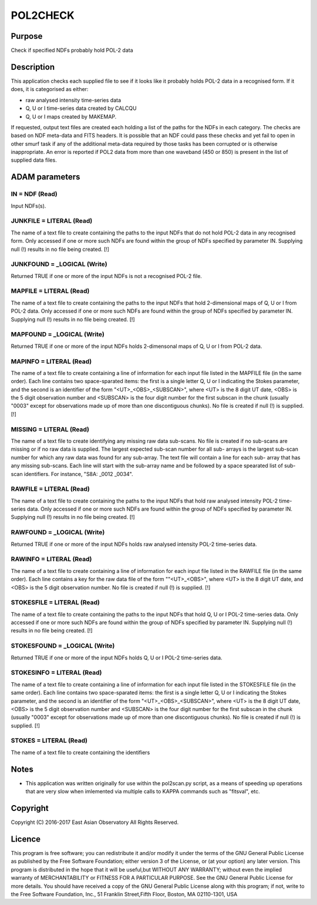 

POL2CHECK
=========


Purpose
~~~~~~~
Check if specified NDFs probably hold POL-2 data


Description
~~~~~~~~~~~
This application checks each supplied file to see if it looks like it
probably holds POL-2 data in a recognised form. If it does, it is
categorised as either:


+ raw analysed intensity time-series data
+ Q, U or I time-series data created by CALCQU
+ Q, U or I maps created by MAKEMAP.

If requested, output text files are created each holding a list of the
paths for the NDFs in each category.
The checks are based on NDF meta-data and FITS headers. It is possible
that an NDF could pass these checks and yet fail to open in other
smurf task if any of the additional meta-data required by those tasks
has been corrupted or is otherwise inappropriate.
An error is reported if POL2 data from more than one waveband (450 or
850) is present in the list of supplied data files.


ADAM parameters
~~~~~~~~~~~~~~~



IN = NDF (Read)
```````````````
Input NDFs(s).



JUNKFILE = LITERAL (Read)
`````````````````````````
The name of a text file to create containing the paths to the input
NDFs that do not hold POL-2 data in any recognised form. Only accessed
if one or more such NDFs are found within the group of NDFs specified
by parameter IN. Supplying null (!) results in no file being created.
[!]



JUNKFOUND = _LOGICAL (Write)
````````````````````````````
Returned TRUE if one or more of the input NDFs is not a recognised
POL-2 file.



MAPFILE = LITERAL (Read)
````````````````````````
The name of a text file to create containing the paths to the input
NDFs that hold 2-dimensional maps of Q, U or I from POL-2 data. Only
accessed if one or more such NDFs are found within the group of NDFs
specified by parameter IN. Supplying null (!) results in no file being
created. [!]



MAPFOUND = _LOGICAL (Write)
```````````````````````````
Returned TRUE if one or more of the input NDFs holds 2-dimensonal maps
of Q, U or I from POL-2 data.



MAPINFO = LITERAL (Read)
````````````````````````
The name of a text file to create containing a line of information for
each input file listed in the MAPFILE file (in the same order). Each
line contains two space-sparated items: the first is a single letter
Q, U or I indicating the Stokes parameter, and the second is an
identifier of the form "<UT>_<OBS>_<SUBSCAN>", where <UT> is the 8
digit UT date, <OBS> is the 5 digit observation number and <SUBSCAN>
is the four digit number for the first subscan in the chunk (usually
"0003" except for observations made up of more than one discontiguous
chunks). No file is created if null (!) is supplied. [!]



MISSING = LITERAL (Read)
````````````````````````
The name of a text file to create identifying any missing raw data
sub-scans. No file is created if no sub-scans are missing or if no raw
data is supplied. The largest expected sub-scan number for all sub-
arrays is the largest sub-scan number for which any raw data was found
for any sub-array. The text file will contain a line for each sub-
array that has any missing sub-scans. Each line will start with the
sub-array name and be followed by a space spearated list of sub-scan
identifiers. For instance, "S8A: _0012 _0034".



RAWFILE = LITERAL (Read)
````````````````````````
The name of a text file to create containing the paths to the input
NDFs that hold raw analysed intensity POL-2 time-series data. Only
accessed if one or more such NDFs are found within the group of NDFs
specified by parameter IN. Supplying null (!) results in no file being
created. [!]



RAWFOUND = _LOGICAL (Write)
```````````````````````````
Returned TRUE if one or more of the input NDFs holds raw analysed
intensity POL-2 time-series data.



RAWINFO = LITERAL (Read)
````````````````````````
The name of a text file to create containing a line of information for
each input file listed in the RAWFILE file (in the same order). Each
line contains a key for the raw data file of the form ""<UT>_<OBS>",
where <UT> is the 8 digit UT date, and <OBS> is the 5 digit
observation number. No file is created if null (!) is supplied. [!]



STOKESFILE = LITERAL (Read)
```````````````````````````
The name of a text file to create containing the paths to the input
NDFs that hold Q, U or I POL-2 time-series data. Only accessed if one
or more such NDFs are found within the group of NDFs specified by
parameter IN. Supplying null (!) results in no file being created. [!]



STOKESFOUND = _LOGICAL (Write)
``````````````````````````````
Returned TRUE if one or more of the input NDFs holds Q, U or I POL-2
time-series data.



STOKESINFO = LITERAL (Read)
```````````````````````````
The name of a text file to create containing a line of information for
each input file listed in the STOKESFILE file (in the same order).
Each line contains two space-sparated items: the first is a single
letter Q, U or I indicating the Stokes parameter, and the second is an
identifier of the form "<UT>_<OBS>_<SUBSCAN>", where <UT> is the 8
digit UT date, <OBS> is the 5 digit observation number and <SUBSCAN>
is the four digit number for the first subscan in the chunk (usually
"0003" except for observations made up of more than one discontiguous
chunks). No file is created if null (!) is supplied. [!]



STOKES = LITERAL (Read)
```````````````````````
The name of a text file to create containing the identifiers



Notes
~~~~~


+ This application was written originally for use within the
  pol2scan.py script, as a means of speeding up operations that are very
  slow when imlemented via multiple calls to KAPPA commands such as
  "fitsval", etc.




Copyright
~~~~~~~~~
Copyright (C) 2016-2017 East Asian Observatory All Rights Reserved.


Licence
~~~~~~~
This program is free software; you can redistribute it and/or modify
it under the terms of the GNU General Public License as published by
the Free Software Foundation; either version 3 of the License, or (at
your option) any later version.
This program is distributed in the hope that it will be useful,but
WITHOUT ANY WARRANTY; without even the implied warranty of
MERCHANTABILITY or FITNESS FOR A PARTICULAR PURPOSE. See the GNU
General Public License for more details.
You should have received a copy of the GNU General Public License
along with this program; if not, write to the Free Software
Foundation, Inc., 51 Franklin Street,Fifth Floor, Boston, MA
02110-1301, USA


